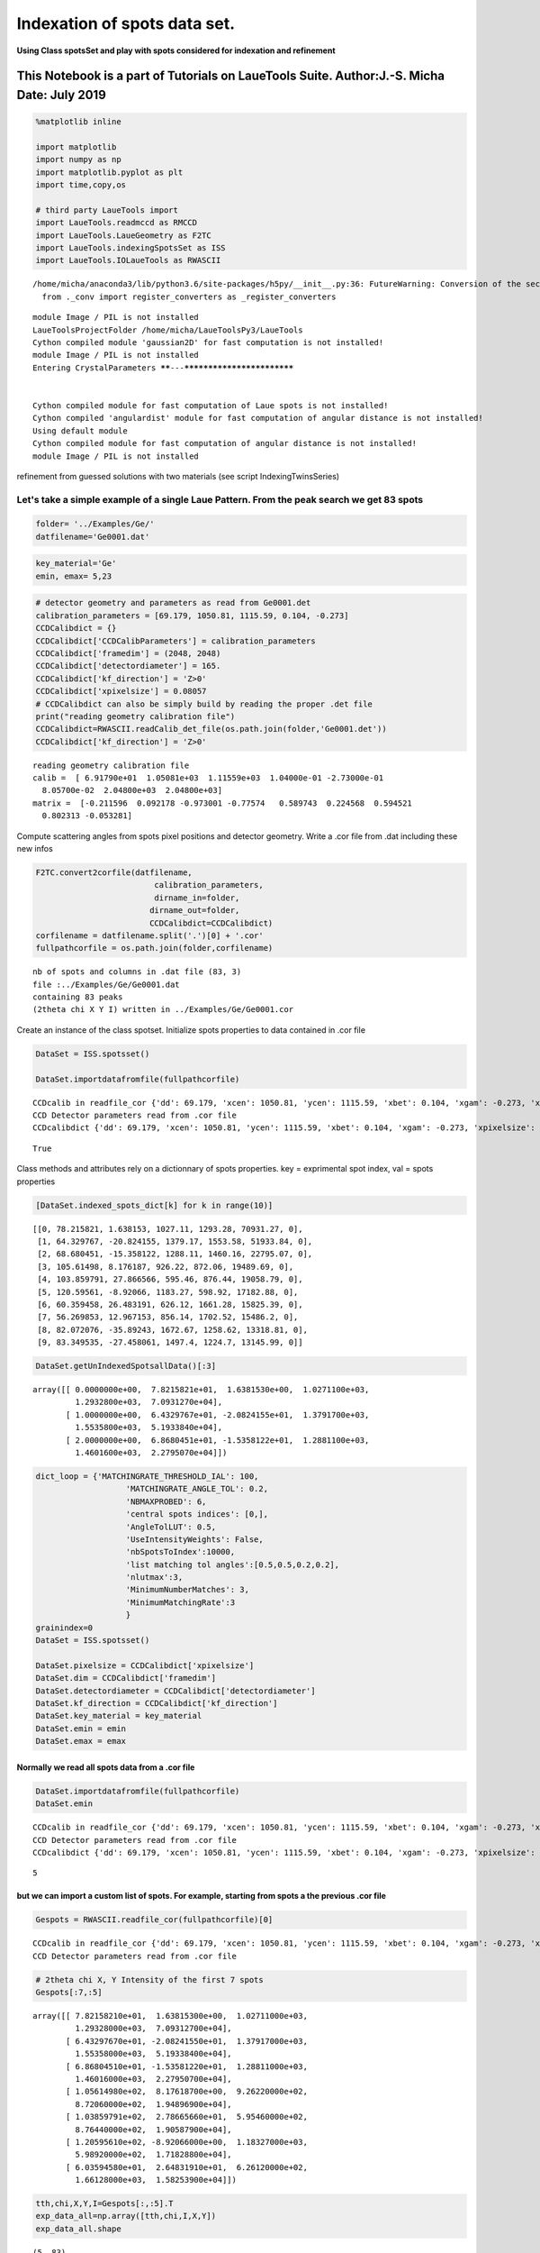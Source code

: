 
Indexation of spots data set.
=============================

**Using Class spotsSet and play with spots considered for indexation and
refinement**

This Notebook is a part of Tutorials on LaueTools Suite. Author:J.-S. Micha Date: July 2019
~~~~~~~~~~~~~~~~~~~~~~~~~~~~~~~~~~~~~~~~~~~~~~~~~~~~~~~~~~~~~~~~~~~~~~~~~~~~~~~~~~~~~~~~~~~

.. code:: ipython3

    %matplotlib inline
    
    import matplotlib
    import numpy as np
    import matplotlib.pyplot as plt
    import time,copy,os
    
    # third party LaueTools import
    import LaueTools.readmccd as RMCCD
    import LaueTools.LaueGeometry as F2TC
    import LaueTools.indexingSpotsSet as ISS
    import LaueTools.IOLaueTools as RWASCII


.. parsed-literal::

    /home/micha/anaconda3/lib/python3.6/site-packages/h5py/__init__.py:36: FutureWarning: Conversion of the second argument of issubdtype from `float` to `np.floating` is deprecated. In future, it will be treated as `np.float64 == np.dtype(float).type`.
      from ._conv import register_converters as _register_converters


.. parsed-literal::

    module Image / PIL is not installed
    LaueToolsProjectFolder /home/micha/LaueToolsPy3/LaueTools
    Cython compiled module 'gaussian2D' for fast computation is not installed!
    module Image / PIL is not installed
    Entering CrystalParameters ******---***************************
    
    
    Cython compiled module for fast computation of Laue spots is not installed!
    Cython compiled 'angulardist' module for fast computation of angular distance is not installed!
    Using default module
    Cython compiled module for fast computation of angular distance is not installed!
    module Image / PIL is not installed


refinement from guessed solutions with two materials (see script
IndexingTwinsSeries)

Let's take a simple example of a single Laue Pattern. From the peak search we get 83 spots
^^^^^^^^^^^^^^^^^^^^^^^^^^^^^^^^^^^^^^^^^^^^^^^^^^^^^^^^^^^^^^^^^^^^^^^^^^^^^^^^^^^^^^^^^^

.. code:: ipython3

    folder= '../Examples/Ge/'
    datfilename='Ge0001.dat'

.. code:: ipython3

    key_material='Ge'
    emin, emax= 5,23

.. code:: ipython3

    # detector geometry and parameters as read from Ge0001.det
    calibration_parameters = [69.179, 1050.81, 1115.59, 0.104, -0.273]
    CCDCalibdict = {}
    CCDCalibdict['CCDCalibParameters'] = calibration_parameters
    CCDCalibdict['framedim'] = (2048, 2048)
    CCDCalibdict['detectordiameter'] = 165.
    CCDCalibdict['kf_direction'] = 'Z>0'
    CCDCalibdict['xpixelsize'] = 0.08057
    # CCDCalibdict can also be simply build by reading the proper .det file
    print("reading geometry calibration file")
    CCDCalibdict=RWASCII.readCalib_det_file(os.path.join(folder,'Ge0001.det'))
    CCDCalibdict['kf_direction'] = 'Z>0'


.. parsed-literal::

    reading geometry calibration file
    calib =  [ 6.91790e+01  1.05081e+03  1.11559e+03  1.04000e-01 -2.73000e-01
      8.05700e-02  2.04800e+03  2.04800e+03]
    matrix =  [-0.211596  0.092178 -0.973001 -0.77574   0.589743  0.224568  0.594521
      0.802313 -0.053281]


Compute scattering angles from spots pixel positions and detector geometry. Write a .cor file from .dat including these new infos
                                                                                                                                 

.. code:: ipython3

    F2TC.convert2corfile(datfilename,
                             calibration_parameters,
                             dirname_in=folder,
                            dirname_out=folder,
                            CCDCalibdict=CCDCalibdict)
    corfilename = datfilename.split('.')[0] + '.cor'
    fullpathcorfile = os.path.join(folder,corfilename)


.. parsed-literal::

    nb of spots and columns in .dat file (83, 3)
    file :../Examples/Ge/Ge0001.dat
    containing 83 peaks
    (2theta chi X Y I) written in ../Examples/Ge/Ge0001.cor


Create an instance of the class spotset. Initialize spots properties to data contained in .cor file
                                                                                                   

.. code:: ipython3

    DataSet = ISS.spotsset()
    
    DataSet.importdatafromfile(fullpathcorfile)


.. parsed-literal::

    CCDcalib in readfile_cor {'dd': 69.179, 'xcen': 1050.81, 'ycen': 1115.59, 'xbet': 0.104, 'xgam': -0.273, 'xpixelsize': 0.08057, 'ypixelsize': 0.08057, 'CCDLabel': 'sCMOS', 'framedim': [2048.0, 2048.0], 'detectordiameter': 165.00736, 'kf_direction': 'Z>0', 'pixelsize': 0.08057}
    CCD Detector parameters read from .cor file
    CCDcalibdict {'dd': 69.179, 'xcen': 1050.81, 'ycen': 1115.59, 'xbet': 0.104, 'xgam': -0.273, 'xpixelsize': 0.08057, 'ypixelsize': 0.08057, 'CCDLabel': 'sCMOS', 'framedim': [2048.0, 2048.0], 'detectordiameter': 165.00736, 'kf_direction': 'Z>0', 'pixelsize': 0.08057}




.. parsed-literal::

    True



Class methods and attributes rely on a dictionnary of spots properties. key = exprimental spot index, val = spots properties
                                                                                                                            

.. code:: ipython3

    [DataSet.indexed_spots_dict[k] for k in range(10)]




.. parsed-literal::

    [[0, 78.215821, 1.638153, 1027.11, 1293.28, 70931.27, 0],
     [1, 64.329767, -20.824155, 1379.17, 1553.58, 51933.84, 0],
     [2, 68.680451, -15.358122, 1288.11, 1460.16, 22795.07, 0],
     [3, 105.61498, 8.176187, 926.22, 872.06, 19489.69, 0],
     [4, 103.859791, 27.866566, 595.46, 876.44, 19058.79, 0],
     [5, 120.59561, -8.92066, 1183.27, 598.92, 17182.88, 0],
     [6, 60.359458, 26.483191, 626.12, 1661.28, 15825.39, 0],
     [7, 56.269853, 12.967153, 856.14, 1702.52, 15486.2, 0],
     [8, 82.072076, -35.89243, 1672.67, 1258.62, 13318.81, 0],
     [9, 83.349535, -27.458061, 1497.4, 1224.7, 13145.99, 0]]



.. code:: ipython3

    DataSet.getUnIndexedSpotsallData()[:3]




.. parsed-literal::

    array([[ 0.0000000e+00,  7.8215821e+01,  1.6381530e+00,  1.0271100e+03,
             1.2932800e+03,  7.0931270e+04],
           [ 1.0000000e+00,  6.4329767e+01, -2.0824155e+01,  1.3791700e+03,
             1.5535800e+03,  5.1933840e+04],
           [ 2.0000000e+00,  6.8680451e+01, -1.5358122e+01,  1.2881100e+03,
             1.4601600e+03,  2.2795070e+04]])



.. code:: ipython3

    dict_loop = {'MATCHINGRATE_THRESHOLD_IAL': 100,
                       'MATCHINGRATE_ANGLE_TOL': 0.2,
                       'NBMAXPROBED': 6,
                       'central spots indices': [0,],
                       'AngleTolLUT': 0.5,
                       'UseIntensityWeights': False,
                       'nbSpotsToIndex':10000,
                       'list matching tol angles':[0.5,0.5,0.2,0.2],
                       'nlutmax':3,
                       'MinimumNumberMatches': 3,
                       'MinimumMatchingRate':3
                       }
    grainindex=0
    DataSet = ISS.spotsset()
        
    DataSet.pixelsize = CCDCalibdict['xpixelsize']
    DataSet.dim = CCDCalibdict['framedim']
    DataSet.detectordiameter = CCDCalibdict['detectordiameter']
    DataSet.kf_direction = CCDCalibdict['kf_direction']
    DataSet.key_material = key_material
    DataSet.emin = emin
    DataSet.emax = emax


Normally we read all spots data from a .cor file
''''''''''''''''''''''''''''''''''''''''''''''''

.. code:: ipython3

    DataSet.importdatafromfile(fullpathcorfile)
    DataSet.emin


.. parsed-literal::

    CCDcalib in readfile_cor {'dd': 69.179, 'xcen': 1050.81, 'ycen': 1115.59, 'xbet': 0.104, 'xgam': -0.273, 'xpixelsize': 0.08057, 'ypixelsize': 0.08057, 'CCDLabel': 'sCMOS', 'framedim': [2048.0, 2048.0], 'detectordiameter': 165.00736, 'kf_direction': 'Z>0', 'pixelsize': 0.08057}
    CCD Detector parameters read from .cor file
    CCDcalibdict {'dd': 69.179, 'xcen': 1050.81, 'ycen': 1115.59, 'xbet': 0.104, 'xgam': -0.273, 'xpixelsize': 0.08057, 'ypixelsize': 0.08057, 'CCDLabel': 'sCMOS', 'framedim': [2048.0, 2048.0], 'detectordiameter': 165.00736, 'kf_direction': 'Z>0', 'pixelsize': 0.08057}




.. parsed-literal::

    5



but we can import a custom list of spots. For example, starting from spots a the previous .cor file
'''''''''''''''''''''''''''''''''''''''''''''''''''''''''''''''''''''''''''''''''''''''''''''''''''

.. code:: ipython3

    Gespots = RWASCII.readfile_cor(fullpathcorfile)[0]


.. parsed-literal::

    CCDcalib in readfile_cor {'dd': 69.179, 'xcen': 1050.81, 'ycen': 1115.59, 'xbet': 0.104, 'xgam': -0.273, 'xpixelsize': 0.08057, 'ypixelsize': 0.08057, 'CCDLabel': 'sCMOS', 'framedim': [2048.0, 2048.0], 'detectordiameter': 165.00736, 'kf_direction': 'Z>0', 'pixelsize': 0.08057}
    CCD Detector parameters read from .cor file


.. code:: ipython3

    # 2theta chi X, Y Intensity of the first 7 spots
    Gespots[:7,:5]




.. parsed-literal::

    array([[ 7.82158210e+01,  1.63815300e+00,  1.02711000e+03,
             1.29328000e+03,  7.09312700e+04],
           [ 6.43297670e+01, -2.08241550e+01,  1.37917000e+03,
             1.55358000e+03,  5.19338400e+04],
           [ 6.86804510e+01, -1.53581220e+01,  1.28811000e+03,
             1.46016000e+03,  2.27950700e+04],
           [ 1.05614980e+02,  8.17618700e+00,  9.26220000e+02,
             8.72060000e+02,  1.94896900e+04],
           [ 1.03859791e+02,  2.78665660e+01,  5.95460000e+02,
             8.76440000e+02,  1.90587900e+04],
           [ 1.20595610e+02, -8.92066000e+00,  1.18327000e+03,
             5.98920000e+02,  1.71828800e+04],
           [ 6.03594580e+01,  2.64831910e+01,  6.26120000e+02,
             1.66128000e+03,  1.58253900e+04]])



.. code:: ipython3

    tth,chi,X,Y,I=Gespots[:,:5].T
    exp_data_all=np.array([tth,chi,I,X,Y])
    exp_data_all.shape




.. parsed-literal::

    (5, 83)



.. code:: ipython3

    #select some exp spots from absolute index   (6,0,2,30,9,8,20,10,5,1,7,14)
    tth_e,chi_e,X_e,Y_e,I_e = (np.take(Gespots[:,:5],(6,0,2,30,9,8,20,10,5,1,7,14),axis=0)).T
    exp_data=np.array([tth_e,chi_e,I_e,X_e,Y_e])

spots data must be imported as an array of 5 elements: 2theta, chi, Intensity, pixelX, pixelY
^^^^^^^^^^^^^^^^^^^^^^^^^^^^^^^^^^^^^^^^^^^^^^^^^^^^^^^^^^^^^^^^^^^^^^^^^^^^^^^^^^^^^^^^^^^^^

.. code:: ipython3

    DataSet.importdata(exp_data)
    DataSet.detectorparameters = calibration_parameters
    DataSet.nbspots = len(exp_data[0])
    DataSet.filename = 'short_'+corfilename
    #DataSet.setSelectedExpSpotsData(0)
    DataSet.getSelectedExpSpotsData(0)




.. parsed-literal::

    (array([[ 6.03594580e+01,  7.82158210e+01,  6.86804510e+01,
              1.08452917e+02,  8.33495350e+01,  8.20720760e+01,
              8.17712570e+01,  9.17982210e+01,  1.20595610e+02,
              6.43297670e+01,  5.62698530e+01,  1.14942090e+02],
            [ 2.64831910e+01,  1.63815300e+00, -1.53581220e+01,
              3.77494610e+01, -2.74580610e+01, -3.58924300e+01,
              3.03824700e+01, -8.30994100e+00, -8.92066000e+00,
             -2.08241550e+01,  1.29671530e+01,  1.15295700e+01],
            [ 1.58253900e+04,  7.09312700e+04,  2.27950700e+04,
              4.40061000e+03,  1.31459900e+04,  1.33188100e+04,
              6.13787000e+03,  1.17999300e+04,  1.71828800e+04,
              5.19338400e+04,  1.54862000e+04,  1.00105200e+04]]),
     array([ 0,  1,  2,  3,  4,  5,  6,  7,  8,  9, 10, 11]))



core function to index a set of spots
~~~~~~~~~~~~~~~~~~~~~~~~~~~~~~~~~~~~~

by defaut DataSet.getUnIndexedSpotsallData() is called

if use\_file = 0, then current non indexed exp. spots will be considered
for indexation

if use\_file = 1, reimport data from file and reset also spots
properties dictionary (i.e. with status unindexed)

.. code:: ipython3

    DataSet.IndexSpotsSet(fullpathcorfile, key_material, emin, emax, dict_loop, None,
                             use_file=0, # if 1, reimport data from file and reset also spots properties dictionary
                             IMM=False,LUT=None,n_LUT=dict_loop['nlutmax'],angletol_list=dict_loop['list matching tol angles'],
                            nbGrainstoFind=1,
                          starting_grainindex=0,
                          MatchingRate_List=[1, 1, 1,1,1,1,1,1],
                            verbose=0, previousResults=None,
                            corfilename=corfilename)


.. parsed-literal::

    self.pixelsize in IndexSpotsSet 0.08057
    ResolutionAngstromLUT in IndexSpotsSet False
    
     Remaining nb of spots to index for grain #0 : 12
    
    
     ******
    start to index grain #0 of Material: Ge 
    
    ******
    
    providing new set of matrices Using Angles LUT template matching
    nbspots 12
    NBMAXPROBED 6
    nbspots 12
    set_central_spots_hkl None
    Computing LUT from material data
    Compute LUT for indexing Ge spots in LauePattern 
    Build angles LUT with latticeparameters
    [ 5.657499999999999  5.657499999999999  5.657499999999999
     90.                90.                90.               ]
    and n=3
    MaxRadiusHKL False
    cubicSymmetry True
    Central set of exp. spotDistances from spot_index_central_list probed
    self.absolute_index [ 0  1  2  3  4  5  6  7  8  9 10 11]
    spot_index_central_list [0]
    [0]
    LUT is not None when entering getOrientMatrices()
    set_central_spots_hkl None
    set_central_spots_hkl_list [None]
    cubicSymmetry True
    LUT_tol_angle 0.5
    *---****------------------------------------------------*
    Calculating all possible matrices from exp spot #0 and the 5 other(s)
    hkl in getOrientMatrices None <class 'NoneType'>
    using LUTcubic
    LUTcubic is None for k_centspot_index 0 in getOrientMatrices()
    hkl1 in matrices_from_onespot_hkl() [[1 0 0]
     [1 1 0]
     [1 1 1]
     [2 1 0]
     [2 1 1]
     [2 2 1]
     [3 1 0]
     [3 1 1]
     [3 2 1]
     [3 2 2]
     [3 3 1]
     [3 3 2]]
    Computing hkl2 list for specific or cubic LUT in matrices_from_onespot_hkl()
    Calculating LUT in PlanePairs_from2sets()
    Looking up planes pairs in LUT from exp. spots (0, 1): 
    Looking up planes pairs in LUT from exp. spots (0, 2): 
    Looking up planes pairs in LUT from exp. spots (0, 3): 
    Looking up planes pairs in LUT from exp. spots (0, 4): 
    Looking up planes pairs in LUT from exp. spots (0, 5): 
    calculating matching rates of solutions for exp. spots [0, 1]
    calculating matching rates of solutions for exp. spots [0, 2]
    calculating matching rates of solutions for exp. spots [0, 3]
    calculating matching rates of solutions for exp. spots [0, 4]
    
    
    return best matrix and matching scores for the one central_spot
    
    -----------------------------------------
    results:
    matrix:                                         matching results
    [-0.211852735694566  0.092255643652867 -0.972937466948891]        res: [20.0, 162.0] 0.014 12.35
    [-0.775856536468367  0.58951816141498   0.22475536073965 ]        spot indices [0 1]
    [ 0.594300563948835  0.802473664571131 -0.053318452339475]        planes [[1.0, 3.0, 2.0], [1.0, 1.0, 1.0]]
    
    Number of matrices found (nb_sol):  1
    set_central_spots_hkl in FindOrientMatrices None
    
    -----------------------------------------
    results:
    matrix:                                         matching results
    [-0.211852735694566  0.092255643652867 -0.972937466948891]        res: [20.0, 162.0] 0.014 12.35
    [-0.775856536468367  0.58951816141498   0.22475536073965 ]        spot indices [0 1]
    [ 0.594300563948835  0.802473664571131 -0.053318452339475]        planes [[1.0, 3.0, 2.0], [1.0, 1.0, 1.0]]
    
    Nb of potential orientation matrice(s) UB found: 1 
    [array([[-0.211852735694566,  0.092255643652867, -0.972937466948891],
           [-0.775856536468367,  0.58951816141498 ,  0.22475536073965 ],
           [ 0.594300563948835,  0.802473664571131, -0.053318452339475]])]
    Nb of potential UBs  1
    
    Working with a new stack of orientation matrices
    MATCHINGRATE_THRESHOLD_IAL= 100.0
    has not been reached! All potential solutions have been calculated
    taking the first one only.
    bestUB object <LaueTools.indexingSpotsSet.OrientMatrix object at 0x7fb8ec7ddc50>
    
    
    ---------------refining grain orientation and strain #0-----------------
    
    
     refining grain #0 step -----0
    
    bestUB <LaueTools.indexingSpotsSet.OrientMatrix object at 0x7fb8ec7ddc50>
    True it is an OrientMatrix object
    Orientation <LaueTools.indexingSpotsSet.OrientMatrix object at 0x7fb8ec7ddc50>
    matrix [[-0.211852735694566  0.092255643652867 -0.972937466948891]
     [-0.775856536468367  0.58951816141498   0.22475536073965 ]
     [ 0.594300563948835  0.802473664571131 -0.053318452339475]]
    ***nb of selected spots in AssignHKL***** 12
    UBOrientMatrix [[-0.211852735694566  0.092255643652867 -0.972937466948891]
     [-0.775856536468367  0.58951816141498   0.22475536073965 ]
     [ 0.594300563948835  0.802473664571131 -0.053318452339475]]
    For angular tolerance 0.50 deg
    Nb of pairs found / nb total of expected spots: 12/176
    Matching Rate : 6.82
    Nb missing reflections: 164
    
    grain #0 : 12 links to simulated spots have been found 
    ***********mean pixel deviation    0.560750282710606     ********
    Initial residues [0.053680370172309 0.013739858524874 0.921977335411896 0.403270956234836
     0.919825854310187 0.785969463406447 0.565019172757509 1.127873079813964
     0.363514793614926 0.412635402450867 0.711008521607465 0.450488584221994]
    ---------------------------------------------------
    
    
    
    ***************************
    first error with initial values of: ['b/a', 'c/a', 'a12', 'a13', 'a23', 'theta1', 'theta2', 'theta3']  
    
    ***************************
    
    ***********mean pixel deviation    0.560750282710606     ********
    
    
    ***************************
    Fitting parameters:   ['b/a', 'c/a', 'a12', 'a13', 'a23', 'theta1', 'theta2', 'theta3'] 
    
    ***************************
    
    With initial values [1. 1. 0. 0. 0. 0. 0. 0.]
    code results 1
    nb iterations 1767
    mesg Both actual and predicted relative reductions in the sum of squares
      are at most 0.000000
    strain_sol [ 1.001128981010799e+00  9.993806401299155e-01  8.449040381845989e-04
     -8.486913595751131e-04  3.520626401662759e-04 -2.714612741167435e-02
      3.054889720130747e-02  5.311773668297186e-02]
    
    
     **************  End of Fitting  -  Final errors  ****************** 
    
    
    ***********mean pixel deviation    0.3158807195732847     ********
    devstrain, lattice_parameter_direct_strain [[ 0.000159671589578 -0.000413843247724  0.00039782267455 ]
     [-0.000413843247724 -0.00095830941256  -0.000151781897557]
     [ 0.00039782267455  -0.000151781897557  0.000798637822982]] [ 5.657424223234738  5.651101185787196  5.661104877237695
     90.01741959362538  89.9544419036642   90.04747664598754 ]
    For comparison: a,b,c are rescaled with respect to the reference value of a = 5.657500 Angstroms
    lattice_parameter_direct_strain [ 5.657499999999999  5.651176877860324  5.661180703302433
     90.01741959362538  89.9544419036642   90.04747664598754 ]
    devstrain1, lattice_parameter_direct_strain1 [[ 0.000159671589578 -0.000413843247724  0.00039782267455 ]
     [-0.000413843247724 -0.00095830941256  -0.000151781897557]
     [ 0.00039782267455  -0.000151781897557  0.000798637822982]] [ 5.657499999999999  5.651176877860324  5.661180703302433
     90.01741959362538  89.9544419036642   90.04747664598754 ]
    new UBs matrix in q= UBs G (s for strain)
    strain_direct [[-1.339403716515974e-05 -4.138432477238585e-04  3.978226745502020e-04]
     [-4.138432477238585e-04 -1.131375039302607e-03 -1.517818975573709e-04]
     [ 3.978226745502020e-04 -1.517818975573709e-04  6.255721962393768e-04]]
    deviatoric strain [[ 0.000159671589578 -0.000413843247724  0.00039782267455 ]
     [-0.000413843247724 -0.00095830941256  -0.000151781897557]
     [ 0.00039782267455  -0.000151781897557  0.000798637822982]]
    new UBs matrix in q= UBs G (s for strain)
    strain_direct [[-1.339403716515974e-05 -4.138432477238585e-04  3.978226745502020e-04]
     [-4.138432477238585e-04 -1.131375039302607e-03 -1.517818975573709e-04]
     [ 3.978226745502020e-04 -1.517818975573709e-04  6.255721962393768e-04]]
    deviatoric strain [[ 0.000159671589578 -0.000413843247724  0.00039782267455 ]
     [-0.000413843247724 -0.00095830941256  -0.000151781897557]
     [ 0.00039782267455  -0.000151781897557  0.000798637822982]]
    For comparison: a,b,c are rescaled with respect to the reference value of a = 5.657500 Angstroms
    lattice_parameter_direct_strain [ 5.657499999999999  5.651176877860324  5.661180703302433
     90.01741959362538  89.9544419036642   90.04747664598754 ]
    final lattice_parameters [ 5.657499999999999  5.651176877860324  5.661180703302433
     90.01741959362538  89.9544419036642   90.04747664598754 ]
    UB and strain refinement completed
    True it is an OrientMatrix object
    Orientation <LaueTools.indexingSpotsSet.OrientMatrix object at 0x7fb8c98baa20>
    matrix [[-0.211415207301911  0.091252946262469 -0.97230572627369 ]
     [-0.77573594328912   0.590041596352251  0.224552051799525]
     [ 0.594613709497768  0.803610914885283 -0.054088075690982]]
    ***nb of selected spots in AssignHKL***** 12
    UBOrientMatrix [[-0.211415207301911  0.091252946262469 -0.97230572627369 ]
     [-0.77573594328912   0.590041596352251  0.224552051799525]
     [ 0.594613709497768  0.803610914885283 -0.054088075690982]]
    For angular tolerance 0.50 deg
    Nb of pairs found / nb total of expected spots: 12/177
    Matching Rate : 6.78
    Nb missing reflections: 165
    
    grain #0 : 12 links to simulated spots have been found 
    GoodRefinement condition is  True
    nb_updates 12 compared to 6
    
    
     refining grain #0 step -----1
    
    bestUB <LaueTools.indexingSpotsSet.OrientMatrix object at 0x7fb8ec7ddc50>
    True it is an OrientMatrix object
    Orientation <LaueTools.indexingSpotsSet.OrientMatrix object at 0x7fb8ec7ddc50>
    matrix [[-0.211852735694566  0.092255643652867 -0.972937466948891]
     [-0.775856536468367  0.58951816141498   0.22475536073965 ]
     [ 0.594300563948835  0.802473664571131 -0.053318452339475]]
    ***nb of selected spots in AssignHKL***** 12
    UBOrientMatrix [[-0.211852735694566  0.092255643652867 -0.972937466948891]
     [-0.775856536468367  0.58951816141498   0.22475536073965 ]
     [ 0.594300563948835  0.802473664571131 -0.053318452339475]]
    For angular tolerance 0.50 deg
    Nb of pairs found / nb total of expected spots: 12/176
    Matching Rate : 6.82
    Nb missing reflections: 164
    
    grain #0 : 12 links to simulated spots have been found 
    ***********mean pixel deviation    0.560750282710606     ********
    Initial residues [0.053680370172309 0.013739858524874 0.921977335411896 0.403270956234836
     0.919825854310187 0.785969463406447 0.565019172757509 1.127873079813964
     0.363514793614926 0.412635402450867 0.711008521607465 0.450488584221994]
    ---------------------------------------------------
    
    
    
    ***************************
    first error with initial values of: ['b/a', 'c/a', 'a12', 'a13', 'a23', 'theta1', 'theta2', 'theta3']  
    
    ***************************
    
    ***********mean pixel deviation    0.560750282710606     ********
    
    
    ***************************
    Fitting parameters:   ['b/a', 'c/a', 'a12', 'a13', 'a23', 'theta1', 'theta2', 'theta3'] 
    
    ***************************
    
    With initial values [1. 1. 0. 0. 0. 0. 0. 0.]
    code results 1
    nb iterations 1767
    mesg Both actual and predicted relative reductions in the sum of squares
      are at most 0.000000
    strain_sol [ 1.001128981010799e+00  9.993806401299155e-01  8.449040381845989e-04
     -8.486913595751131e-04  3.520626401662759e-04 -2.714612741167435e-02
      3.054889720130747e-02  5.311773668297186e-02]
    
    
     **************  End of Fitting  -  Final errors  ****************** 
    
    
    ***********mean pixel deviation    0.3158807195732847     ********
    devstrain, lattice_parameter_direct_strain [[ 0.000159671589578 -0.000413843247724  0.00039782267455 ]
     [-0.000413843247724 -0.00095830941256  -0.000151781897557]
     [ 0.00039782267455  -0.000151781897557  0.000798637822982]] [ 5.657424223234738  5.651101185787196  5.661104877237695
     90.01741959362538  89.9544419036642   90.04747664598754 ]
    For comparison: a,b,c are rescaled with respect to the reference value of a = 5.657500 Angstroms
    lattice_parameter_direct_strain [ 5.657499999999999  5.651176877860324  5.661180703302433
     90.01741959362538  89.9544419036642   90.04747664598754 ]
    devstrain1, lattice_parameter_direct_strain1 [[ 0.000159671589578 -0.000413843247724  0.00039782267455 ]
     [-0.000413843247724 -0.00095830941256  -0.000151781897557]
     [ 0.00039782267455  -0.000151781897557  0.000798637822982]] [ 5.657499999999999  5.651176877860324  5.661180703302433
     90.01741959362538  89.9544419036642   90.04747664598754 ]
    new UBs matrix in q= UBs G (s for strain)
    strain_direct [[-1.339403716515974e-05 -4.138432477238585e-04  3.978226745502020e-04]
     [-4.138432477238585e-04 -1.131375039302607e-03 -1.517818975573709e-04]
     [ 3.978226745502020e-04 -1.517818975573709e-04  6.255721962393768e-04]]
    deviatoric strain [[ 0.000159671589578 -0.000413843247724  0.00039782267455 ]
     [-0.000413843247724 -0.00095830941256  -0.000151781897557]
     [ 0.00039782267455  -0.000151781897557  0.000798637822982]]
    new UBs matrix in q= UBs G (s for strain)
    strain_direct [[-1.339403716515974e-05 -4.138432477238585e-04  3.978226745502020e-04]
     [-4.138432477238585e-04 -1.131375039302607e-03 -1.517818975573709e-04]
     [ 3.978226745502020e-04 -1.517818975573709e-04  6.255721962393768e-04]]
    deviatoric strain [[ 0.000159671589578 -0.000413843247724  0.00039782267455 ]
     [-0.000413843247724 -0.00095830941256  -0.000151781897557]
     [ 0.00039782267455  -0.000151781897557  0.000798637822982]]
    For comparison: a,b,c are rescaled with respect to the reference value of a = 5.657500 Angstroms
    lattice_parameter_direct_strain [ 5.657499999999999  5.651176877860324  5.661180703302433
     90.01741959362538  89.9544419036642   90.04747664598754 ]
    final lattice_parameters [ 5.657499999999999  5.651176877860324  5.661180703302433
     90.01741959362538  89.9544419036642   90.04747664598754 ]
    UB and strain refinement completed
    True it is an OrientMatrix object
    Orientation <LaueTools.indexingSpotsSet.OrientMatrix object at 0x7fb8c98ba9b0>
    matrix [[-0.211415207301911  0.091252946262469 -0.97230572627369 ]
     [-0.77573594328912   0.590041596352251  0.224552051799525]
     [ 0.594613709497768  0.803610914885283 -0.054088075690982]]
    ***nb of selected spots in AssignHKL***** 12
    UBOrientMatrix [[-0.211415207301911  0.091252946262469 -0.97230572627369 ]
     [-0.77573594328912   0.590041596352251  0.224552051799525]
     [ 0.594613709497768  0.803610914885283 -0.054088075690982]]
    For angular tolerance 0.50 deg
    Nb of pairs found / nb total of expected spots: 12/177
    Matching Rate : 6.78
    Nb missing reflections: 165
    
    grain #0 : 12 links to simulated spots have been found 
    GoodRefinement condition is  True
    nb_updates 12 compared to 6
    
    
     refining grain #0 step -----2
    
    bestUB <LaueTools.indexingSpotsSet.OrientMatrix object at 0x7fb8ec7ddc50>
    True it is an OrientMatrix object
    Orientation <LaueTools.indexingSpotsSet.OrientMatrix object at 0x7fb8ec7ddc50>
    matrix [[-0.211852735694566  0.092255643652867 -0.972937466948891]
     [-0.775856536468367  0.58951816141498   0.22475536073965 ]
     [ 0.594300563948835  0.802473664571131 -0.053318452339475]]
    ***nb of selected spots in AssignHKL***** 12
    UBOrientMatrix [[-0.211852735694566  0.092255643652867 -0.972937466948891]
     [-0.775856536468367  0.58951816141498   0.22475536073965 ]
     [ 0.594300563948835  0.802473664571131 -0.053318452339475]]
    For angular tolerance 0.20 deg
    Nb of pairs found / nb total of expected spots: 12/176
    Matching Rate : 6.82
    Nb missing reflections: 164
    
    grain #0 : 12 links to simulated spots have been found 
    ***********mean pixel deviation    0.560750282710606     ********
    Initial residues [0.053680370172309 0.013739858524874 0.921977335411896 0.403270956234836
     0.919825854310187 0.785969463406447 0.565019172757509 1.127873079813964
     0.363514793614926 0.412635402450867 0.711008521607465 0.450488584221994]
    ---------------------------------------------------
    
    
    
    ***************************
    first error with initial values of: ['b/a', 'c/a', 'a12', 'a13', 'a23', 'theta1', 'theta2', 'theta3']  
    
    ***************************
    
    ***********mean pixel deviation    0.560750282710606     ********
    
    
    ***************************
    Fitting parameters:   ['b/a', 'c/a', 'a12', 'a13', 'a23', 'theta1', 'theta2', 'theta3'] 
    
    ***************************
    
    With initial values [1. 1. 0. 0. 0. 0. 0. 0.]
    code results 1
    nb iterations 1767
    mesg Both actual and predicted relative reductions in the sum of squares
      are at most 0.000000
    strain_sol [ 1.001128981010799e+00  9.993806401299155e-01  8.449040381845989e-04
     -8.486913595751131e-04  3.520626401662759e-04 -2.714612741167435e-02
      3.054889720130747e-02  5.311773668297186e-02]
    
    
     **************  End of Fitting  -  Final errors  ****************** 
    
    
    ***********mean pixel deviation    0.3158807195732847     ********
    devstrain, lattice_parameter_direct_strain [[ 0.000159671589578 -0.000413843247724  0.00039782267455 ]
     [-0.000413843247724 -0.00095830941256  -0.000151781897557]
     [ 0.00039782267455  -0.000151781897557  0.000798637822982]] [ 5.657424223234738  5.651101185787196  5.661104877237695
     90.01741959362538  89.9544419036642   90.04747664598754 ]
    For comparison: a,b,c are rescaled with respect to the reference value of a = 5.657500 Angstroms
    lattice_parameter_direct_strain [ 5.657499999999999  5.651176877860324  5.661180703302433
     90.01741959362538  89.9544419036642   90.04747664598754 ]
    devstrain1, lattice_parameter_direct_strain1 [[ 0.000159671589578 -0.000413843247724  0.00039782267455 ]
     [-0.000413843247724 -0.00095830941256  -0.000151781897557]
     [ 0.00039782267455  -0.000151781897557  0.000798637822982]] [ 5.657499999999999  5.651176877860324  5.661180703302433
     90.01741959362538  89.9544419036642   90.04747664598754 ]
    new UBs matrix in q= UBs G (s for strain)
    strain_direct [[-1.339403716515974e-05 -4.138432477238585e-04  3.978226745502020e-04]
     [-4.138432477238585e-04 -1.131375039302607e-03 -1.517818975573709e-04]
     [ 3.978226745502020e-04 -1.517818975573709e-04  6.255721962393768e-04]]
    deviatoric strain [[ 0.000159671589578 -0.000413843247724  0.00039782267455 ]
     [-0.000413843247724 -0.00095830941256  -0.000151781897557]
     [ 0.00039782267455  -0.000151781897557  0.000798637822982]]
    new UBs matrix in q= UBs G (s for strain)
    strain_direct [[-1.339403716515974e-05 -4.138432477238585e-04  3.978226745502020e-04]
     [-4.138432477238585e-04 -1.131375039302607e-03 -1.517818975573709e-04]
     [ 3.978226745502020e-04 -1.517818975573709e-04  6.255721962393768e-04]]
    deviatoric strain [[ 0.000159671589578 -0.000413843247724  0.00039782267455 ]
     [-0.000413843247724 -0.00095830941256  -0.000151781897557]
     [ 0.00039782267455  -0.000151781897557  0.000798637822982]]
    For comparison: a,b,c are rescaled with respect to the reference value of a = 5.657500 Angstroms
    lattice_parameter_direct_strain [ 5.657499999999999  5.651176877860324  5.661180703302433
     90.01741959362538  89.9544419036642   90.04747664598754 ]
    final lattice_parameters [ 5.657499999999999  5.651176877860324  5.661180703302433
     90.01741959362538  89.9544419036642   90.04747664598754 ]
    UB and strain refinement completed
    True it is an OrientMatrix object
    Orientation <LaueTools.indexingSpotsSet.OrientMatrix object at 0x7fb8cf573a90>
    matrix [[-0.211415207301911  0.091252946262469 -0.97230572627369 ]
     [-0.77573594328912   0.590041596352251  0.224552051799525]
     [ 0.594613709497768  0.803610914885283 -0.054088075690982]]
    ***nb of selected spots in AssignHKL***** 12
    UBOrientMatrix [[-0.211415207301911  0.091252946262469 -0.97230572627369 ]
     [-0.77573594328912   0.590041596352251  0.224552051799525]
     [ 0.594613709497768  0.803610914885283 -0.054088075690982]]
    For angular tolerance 0.20 deg
    Nb of pairs found / nb total of expected spots: 12/177
    Matching Rate : 6.78
    Nb missing reflections: 165
    
    grain #0 : 12 links to simulated spots have been found 
    GoodRefinement condition is  True
    nb_updates 12 compared to 6
    
    
     refining grain #0 step -----3
    
    bestUB <LaueTools.indexingSpotsSet.OrientMatrix object at 0x7fb8ec7ddc50>
    True it is an OrientMatrix object
    Orientation <LaueTools.indexingSpotsSet.OrientMatrix object at 0x7fb8ec7ddc50>
    matrix [[-0.211852735694566  0.092255643652867 -0.972937466948891]
     [-0.775856536468367  0.58951816141498   0.22475536073965 ]
     [ 0.594300563948835  0.802473664571131 -0.053318452339475]]
    ***nb of selected spots in AssignHKL***** 12
    UBOrientMatrix [[-0.211852735694566  0.092255643652867 -0.972937466948891]
     [-0.775856536468367  0.58951816141498   0.22475536073965 ]
     [ 0.594300563948835  0.802473664571131 -0.053318452339475]]
    For angular tolerance 0.20 deg
    Nb of pairs found / nb total of expected spots: 12/176
    Matching Rate : 6.82
    Nb missing reflections: 164
    
    grain #0 : 12 links to simulated spots have been found 
    ***********mean pixel deviation    0.560750282710606     ********
    Initial residues [0.053680370172309 0.013739858524874 0.921977335411896 0.403270956234836
     0.919825854310187 0.785969463406447 0.565019172757509 1.127873079813964
     0.363514793614926 0.412635402450867 0.711008521607465 0.450488584221994]
    ---------------------------------------------------
    
    
    
    ***************************
    first error with initial values of: ['b/a', 'c/a', 'a12', 'a13', 'a23', 'theta1', 'theta2', 'theta3']  
    
    ***************************
    
    ***********mean pixel deviation    0.560750282710606     ********
    
    
    ***************************
    Fitting parameters:   ['b/a', 'c/a', 'a12', 'a13', 'a23', 'theta1', 'theta2', 'theta3'] 
    
    ***************************
    
    With initial values [1. 1. 0. 0. 0. 0. 0. 0.]
    code results 1
    nb iterations 1767
    mesg Both actual and predicted relative reductions in the sum of squares
      are at most 0.000000
    strain_sol [ 1.001128981010799e+00  9.993806401299155e-01  8.449040381845989e-04
     -8.486913595751131e-04  3.520626401662759e-04 -2.714612741167435e-02
      3.054889720130747e-02  5.311773668297186e-02]
    
    
     **************  End of Fitting  -  Final errors  ****************** 
    
    
    ***********mean pixel deviation    0.3158807195732847     ********
    devstrain, lattice_parameter_direct_strain [[ 0.000159671589578 -0.000413843247724  0.00039782267455 ]
     [-0.000413843247724 -0.00095830941256  -0.000151781897557]
     [ 0.00039782267455  -0.000151781897557  0.000798637822982]] [ 5.657424223234738  5.651101185787196  5.661104877237695
     90.01741959362538  89.9544419036642   90.04747664598754 ]
    For comparison: a,b,c are rescaled with respect to the reference value of a = 5.657500 Angstroms
    lattice_parameter_direct_strain [ 5.657499999999999  5.651176877860324  5.661180703302433
     90.01741959362538  89.9544419036642   90.04747664598754 ]
    devstrain1, lattice_parameter_direct_strain1 [[ 0.000159671589578 -0.000413843247724  0.00039782267455 ]
     [-0.000413843247724 -0.00095830941256  -0.000151781897557]
     [ 0.00039782267455  -0.000151781897557  0.000798637822982]] [ 5.657499999999999  5.651176877860324  5.661180703302433
     90.01741959362538  89.9544419036642   90.04747664598754 ]
    new UBs matrix in q= UBs G (s for strain)
    strain_direct [[-1.339403716515974e-05 -4.138432477238585e-04  3.978226745502020e-04]
     [-4.138432477238585e-04 -1.131375039302607e-03 -1.517818975573709e-04]
     [ 3.978226745502020e-04 -1.517818975573709e-04  6.255721962393768e-04]]
    deviatoric strain [[ 0.000159671589578 -0.000413843247724  0.00039782267455 ]
     [-0.000413843247724 -0.00095830941256  -0.000151781897557]
     [ 0.00039782267455  -0.000151781897557  0.000798637822982]]
    new UBs matrix in q= UBs G (s for strain)
    strain_direct [[-1.339403716515974e-05 -4.138432477238585e-04  3.978226745502020e-04]
     [-4.138432477238585e-04 -1.131375039302607e-03 -1.517818975573709e-04]
     [ 3.978226745502020e-04 -1.517818975573709e-04  6.255721962393768e-04]]
    deviatoric strain [[ 0.000159671589578 -0.000413843247724  0.00039782267455 ]
     [-0.000413843247724 -0.00095830941256  -0.000151781897557]
     [ 0.00039782267455  -0.000151781897557  0.000798637822982]]
    For comparison: a,b,c are rescaled with respect to the reference value of a = 5.657500 Angstroms
    lattice_parameter_direct_strain [ 5.657499999999999  5.651176877860324  5.661180703302433
     90.01741959362538  89.9544419036642   90.04747664598754 ]
    final lattice_parameters [ 5.657499999999999  5.651176877860324  5.661180703302433
     90.01741959362538  89.9544419036642   90.04747664598754 ]
    UB and strain refinement completed
    True it is an OrientMatrix object
    Orientation <LaueTools.indexingSpotsSet.OrientMatrix object at 0x7fb8ec7bc128>
    matrix [[-0.211415207301911  0.091252946262469 -0.97230572627369 ]
     [-0.77573594328912   0.590041596352251  0.224552051799525]
     [ 0.594613709497768  0.803610914885283 -0.054088075690982]]
    ***nb of selected spots in AssignHKL***** 12
    UBOrientMatrix [[-0.211415207301911  0.091252946262469 -0.97230572627369 ]
     [-0.77573594328912   0.590041596352251  0.224552051799525]
     [ 0.594613709497768  0.803610914885283 -0.054088075690982]]
    For angular tolerance 0.20 deg
    Nb of pairs found / nb total of expected spots: 12/177
    Matching Rate : 6.78
    Nb missing reflections: 165
    
    grain #0 : 12 links to simulated spots have been found 
    GoodRefinement condition is  True
    nb_updates 12 compared to 6
    
    ---------------------------------------------
    indexing completed for grain #0 with matching rate 6.78 
    ---------------------------------------------
    
    transform matrix to matrix with lowest Euler Angles
    start 
     [[-0.211415207301911  0.091252946262469 -0.97230572627369 ]
     [-0.77573594328912   0.590041596352251  0.224552051799525]
     [ 0.594613709497768  0.803610914885283 -0.054088075690982]]
    final 
     [[ 0.97230572627369   0.211415207301911  0.091252946262469]
     [-0.224552051799525  0.77573594328912   0.590041596352251]
     [ 0.054088075690982 -0.594613709497768  0.803610914885283]]
    hkl [[2. 6. 4.]
     [3. 3. 3.]
     [5. 3. 3.]
     [1. 3. 5.]
     [6. 2. 4.]
     [5. 1. 3.]
     [1. 3. 3.]
     [6. 4. 6.]
     [4. 2. 6.]
     [4. 2. 2.]
     [3. 5. 3.]
     [2. 2. 4.]]
    new hkl (min euler angles) [[-4. -2.  6.]
     [-3. -3.  3.]
     [-3. -5.  3.]
     [-5. -1.  3.]
     [-4. -6.  2.]
     [-3. -5.  1.]
     [-3. -1.  3.]
     [-6. -6.  4.]
     [-6. -4.  2.]
     [-2. -4.  2.]
     [-3. -3.  5.]
     [-4. -2.  2.]]
    UB before [[-0.211415207301911  0.091252946262469 -0.97230572627369 ]
     [-0.77573594328912   0.590041596352251  0.224552051799525]
     [ 0.594613709497768  0.803610914885283 -0.054088075690982]]
    new UB (min euler angles) [[ 0.97230572627369   0.211415207301911  0.091252946262469]
     [-0.224552051799525  0.77573594328912   0.590041596352251]
     [ 0.054088075690982 -0.594613709497768  0.803610914885283]]
    writing fit file -------------------------
    for grainindex= 0
    self.dict_grain_matrix[grain_index] [[ 0.97230572627369   0.211415207301911  0.091252946262469]
     [-0.224552051799525  0.77573594328912   0.590041596352251]
     [ 0.054088075690982 -0.594613709497768  0.803610914885283]]
    self.refinedUBmatrix [[-0.211415207301911  0.091252946262469 -0.97230572627369 ]
     [-0.77573594328912   0.590041596352251  0.224552051799525]
     [ 0.594613709497768  0.803610914885283 -0.054088075690982]]
    new UBs matrix in q= UBs G (s for strain)
    strain_direct [[-1.339403716515974e-05 -4.138432477238585e-04  3.978226745502020e-04]
     [-4.138432477238585e-04 -1.131375039302607e-03 -1.517818975573709e-04]
     [ 3.978226745502020e-04 -1.517818975573709e-04  6.255721962393768e-04]]
    deviatoric strain [[ 0.000159671589578 -0.000413843247724  0.00039782267455 ]
     [-0.000413843247724 -0.00095830941256  -0.000151781897557]
     [ 0.00039782267455  -0.000151781897557  0.000798637822982]]
    new UBs matrix in q= UBs G (s for strain)
    strain_direct [[-1.339403716515974e-05 -4.138432477238585e-04  3.978226745502020e-04]
     [-4.138432477238585e-04 -1.131375039302607e-03 -1.517818975573709e-04]
     [ 3.978226745502020e-04 -1.517818975573709e-04  6.255721962393768e-04]]
    deviatoric strain [[ 0.000159671589578 -0.000413843247724  0.00039782267455 ]
     [-0.000413843247724 -0.00095830941256  -0.000151781897557]
     [ 0.00039782267455  -0.000151781897557  0.000798637822982]]
    For comparison: a,b,c are rescaled with respect to the reference value of a = 5.657500 Angstroms
    lattice_parameter_direct_strain [ 5.657499999999999  5.651176877860324  5.661180703302433
     90.01741959362538  89.9544419036642   90.04747664598754 ]
    final lattice_parameters [ 5.657499999999999  5.651176877860324  5.661180703302433
     90.01741959362538  89.9544419036642   90.04747664598754 ]
    File : Ge0001_g0.fit written in /home/micha/LaueToolsPy3/LaueTools/notebooks
    Experimental experimental spots indices which are not indexed []
    Missing reflections grainindex is -100 for indexed grainindex 0
    within angular tolerance 0.500
    
     Remaining nb of spots to index for grain #1 : 0
    
    12 spots have been indexed over 12
    indexing rate is --- : 100.0 percents
    indexation of short_Ge0001.cor is completed
    for the 1 grain(s) that has(ve) been indexed as requested
    Leaving Index and Refine procedures...


.. code:: ipython3

    index_grain_retrieve=0
    print("number of indexed spots", len(DataSet.getallIndexedSpotsallData()[index_grain_retrieve]))


.. parsed-literal::

    number of indexed spots 12


Results of indexation can be found in attributes or through methods
~~~~~~~~~~~~~~~~~~~~~~~~~~~~~~~~~~~~~~~~~~~~~~~~~~~~~~~~~~~~~~~~~~~

.. code:: ipython3

    spotsdata=DataSet.getSummaryallData()
    print("first 2 indexed spots properties\n")
    print('#spot  #grain 2theta chi X Y I h k l Energy')
    print(spotsdata[:2])


.. parsed-literal::

    first 2 indexed spots properties
    
    #spot  #grain 2theta chi X Y I h k l Energy
    [[ 0.000000000000000e+00  0.000000000000000e+00  6.035945800000000e+01
       2.648319100000000e+01  6.261200000000000e+02  1.661280000000000e+03
       1.582539000000000e+04 -4.000000000000000e+00 -2.000000000000000e+00
       6.000000000000000e+00  1.632366988464985e+01]
     [ 1.000000000000000e+00  0.000000000000000e+00  7.821582100000001e+01
       1.638153000000000e+00  1.027110000000000e+03  1.293280000000000e+03
       7.093127000000000e+04 -3.000000000000000e+00 -3.000000000000000e+00
       3.000000000000000e+00  9.031851548397370e+00]]


.. code:: ipython3

    print('#grain  : [Npairs = Nb pairs with tolerance angle %.4f, 100*Npairs/Ndirections theo.]'%dict_loop['list matching tol angles'][-1])
    DataSet.dict_grain_matching_rate



.. parsed-literal::

    #grain  : [Npairs = Nb pairs with tolerance angle 0.2000, 100*Npairs/Ndirections theo.]




.. parsed-literal::

    {0: [12, 6.779661016949152]}



.. code:: ipython3

    print("#grain  : deviatoric strain")
    DataSet.dict_grain_devstrain


.. parsed-literal::

    #grain  : deviatoric strain




.. parsed-literal::

    {0: array([[ 0.000159671589578, -0.000413843247724,  0.00039782267455 ],
            [-0.000413843247724, -0.00095830941256 , -0.000151781897557],
            [ 0.00039782267455 , -0.000151781897557,  0.000798637822982]])}



.. code:: ipython3

    #RefinedUB= DataSet.dict_grain_matrix
    print("#grain  : refined UB matrix")
    DataSet.dict_grain_matrix
    



.. parsed-literal::

    #grain  : refined UB matrix




.. parsed-literal::

    {0: array([[ 0.97230572627369 ,  0.211415207301911,  0.091252946262469],
            [-0.224552051799525,  0.77573594328912 ,  0.590041596352251],
            [ 0.054088075690982, -0.594613709497768,  0.803610914885283]])}



.. code:: ipython3

    print([DataSet.indexed_spots_dict[k] for k in range(10)])


.. parsed-literal::

    [[0, 60.359458, 26.483191, 626.12, 1661.28, 15825.39, array([-4., -2.,  6.]), 16.323669884649853, 0, 1], [1, 78.215821, 1.638153, 1027.11, 1293.28, 70931.27, array([-3., -3.,  3.]), 9.03185154839737, 0, 1], [2, 68.680451, -15.358122, 1288.11, 1460.16, 22795.07, array([-3., -5.,  3.]), 12.73794897550435, 0, 1], [3, 108.452917, 37.749461, 383.77, 754.58, 4400.61, array([-5., -1.,  3.]), 7.989738078276174, 0, 1], [4, 83.349535, -27.458061, 1497.4, 1224.7, 13145.99, array([-4., -6.,  2.]), 12.327936233758937, 0, 1], [5, 82.072076, -35.89243, 1672.67, 1258.62, 13318.81, array([-3., -5.,  1.]), 9.870774398536632, 0, 1], [6, 81.771257, 30.38247, 548.25, 1260.32, 6137.87, array([-3., -1.,  3.]), 7.2986772558942405, 0, 1], [7, 91.798221, -8.309941, 1176.09, 1086.19, 11799.93, array([-6., -6.,  4.]), 14.309911950813975, 0, 1], [8, 120.59561, -8.92066, 1183.27, 598.92, 17182.88, array([-6., -4.,  2.]), 9.435284238042113, 0, 1], [9, 64.329767, -20.824155, 1379.17, 1553.58, 51933.84, array([-2., -4.,  2.]), 10.087272916663885, 0, 1]]

